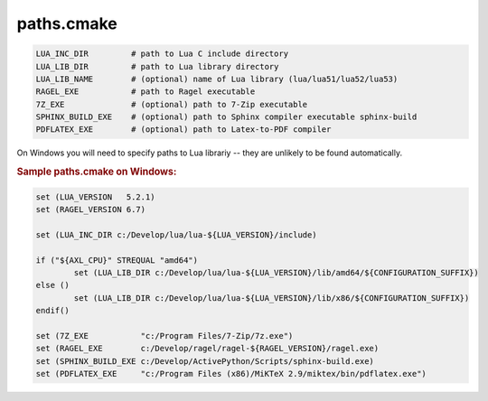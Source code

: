.. .............................................................................
..
..  This file is part of the Graco toolkit.
..
..  Graco is distributed under the MIT license.
..  For details see accompanying license.txt file,
..  the public copy of which is also available at:
..  http://tibbo.com/downloads/archive/graco/license.txt
..
.. .............................................................................

paths.cmake
===========

.. expand-macro:: paths-cmake Graco

.. code-block:: bash

	LUA_INC_DIR         # path to Lua C include directory
	LUA_LIB_DIR         # path to Lua library directory
	LUA_LIB_NAME        # (optional) name of Lua library (lua/lua51/lua52/lua53)
	RAGEL_EXE           # path to Ragel executable
	7Z_EXE              # (optional) path to 7-Zip executable
	SPHINX_BUILD_EXE    # (optional) path to Sphinx compiler executable sphinx-build
	PDFLATEX_EXE        # (optional) path to Latex-to-PDF compiler

.. expand-macro:: dependencies-cmake AXL

On Windows you will need to specify paths to Lua librariy -- they are unlikely to be found automatically.

.. rubric:: Sample paths.cmake on Windows:

.. code-block:: cmake

	set (LUA_VERSION   5.2.1)
	set (RAGEL_VERSION 6.7)

	set (LUA_INC_DIR c:/Develop/lua/lua-${LUA_VERSION}/include)

	if ("${AXL_CPU}" STREQUAL "amd64")
		set (LUA_LIB_DIR c:/Develop/lua/lua-${LUA_VERSION}/lib/amd64/${CONFIGURATION_SUFFIX})
	else ()
		set (LUA_LIB_DIR c:/Develop/lua/lua-${LUA_VERSION}/lib/x86/${CONFIGURATION_SUFFIX})
	endif()

	set (7Z_EXE           "c:/Program Files/7-Zip/7z.exe")
	set (RAGEL_EXE        c:/Develop/ragel/ragel-${RAGEL_VERSION}/ragel.exe)
	set (SPHINX_BUILD_EXE c:/Develop/ActivePython/Scripts/sphinx-build.exe)
	set (PDFLATEX_EXE     "c:/Program Files (x86)/MiKTeX 2.9/miktex/bin/pdflatex.exe")
